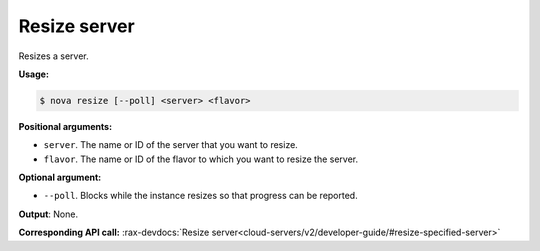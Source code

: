 .. _nc-sa-resize:

Resize server 
^^^^^^^^^^^^^^^^^^^^^^^^^^^^^^^^^^^^^^^^^^^^^^^^^^^^^^^^^^^^^^^^^^^^^^^^^^^^^^^^

Resizes a server.

**Usage:**

.. code::  

    $ nova resize [--poll] <server> <flavor>

**Positional arguments:**

-  ``server``. The name or ID of the server that you want to resize.

-  ``flavor``. The name or ID of the flavor to which you want to resize the server.

**Optional argument:**

-  ``--poll``. Blocks while the instance resizes so that progress can be reported.

**Output**: None.

**Corresponding API call:** 
:rax-devdocs:`Resize server<cloud-servers/v2/developer-guide/#resize-specified-server>`


